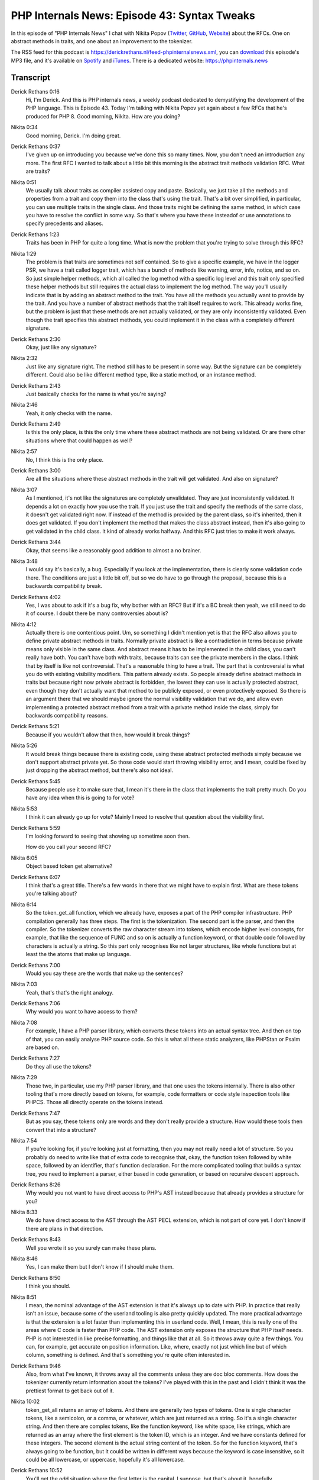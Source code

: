 PHP Internals News: Episode 43: Syntax Tweaks
=============================================

.. articleMetaData::
   :Where: London, UK
   :Date: 2020-03-05 09:06 Europe/London
   :Tags: blog, php, phpinternalsnews
   :Short: pin043
   :Enclosure: media/pin-043.mp3

In this episode of "PHP Internals News" I chat with Nikita Popov (`Twitter
<https://twitter.com/nikita_ppv>`_, `GitHub <https://github.com/nikic/>`_,
`Website <https://nikic.github.io/>`_)
about the RFCs. One on abstract methods in traits, and one about an
improvement to the tokenizer.

The RSS feed for this podcast is
https://derickrethans.nl/feed-phpinternalsnews.xml, you can download_ this
episode's MP3 file, and it's available on Spotify_ and iTunes_.
There is a dedicated website: https://phpinternals.news

.. _download: /media/pin-043.mp3
.. _Spotify: https://open.spotify.com/show/1Qcd282SDWGF3FSVuG6kuB
.. _iTunes: https://itunes.apple.com/gb/podcast/php-internals-news/id1455782198?mt=2

Transcript
----------

Derick Rethans  0:16  
	Hi, I'm Derick. And this is PHP internals news, a weekly podcast dedicated to demystifying the development of the PHP language. This is Episode 43. Today I'm talking with Nikita Popov yet again about a few RFCs that he's produced for PHP 8. Good morning, Nikita. How are you doing?

Nikita  0:34  
	Good morning, Derick. I'm doing great.

Derick Rethans  0:37  
	I've given up on introducing you because we've done this so many times. Now, you don't need an introduction any more. The first RFC I wanted to talk about a little bit this morning is the abstract trait methods validation RFC. What are traits?

Nikita  0:51  
	We usually talk about traits as compiler assisted copy and paste. Basically, we just take all the methods and properties from a trait and copy them into the class that's using the trait. That's a bit over simplified, in particular, you can use multiple traits in the single class. And those traits might be defining the same method, in which case you have to resolve the conflict in some way. So that's where you have these insteadof or use annotations to specify precedents and aliases. 

Derick Rethans  1:23  
	Traits has been in PHP for quite a long time. What is now the problem that you're trying to solve through this RFC? 

Nikita  1:29  
	The problem is that traits are sometimes not self contained. So to give a specific example, we have in the logger PSR, we have a trait called logger trait, which has a bunch of methods like warning, error, info, notice, and so on. So just simple helper methods, which all called the log method with a specific log level and this trait only specified these helper methods but still requires the actual class to implement the log method. The way you'll usually indicate that is by adding an abstract method to the trait. You have all the methods you actually want to provide by the trait. And you have a number of abstract methods that the trait itself requires to work. This already works fine, but the problem is just that these methods are not actually validated, or they are only inconsistently validated. Even though the trait specifies this abstract methods, you could implement it in the class with a completely different signature. 

Derick Rethans  2:30  
	Okay, just like any signature? 

Nikita  2:32  
	Just like any signature right. The method still has to be present in some way. But the signature can be completely different. Could also be like different method type, like a static method, or an instance method. 

Derick Rethans  2:43  
	Just basically checks for the name is what you're saying?

Nikita  2:46  
	Yeah, it only checks with the name.

Derick Rethans  2:49  
	Is this the only place, is this the only time where these abstract methods are not being validated. Or are there other situations where that could happen as well? 

Nikita  2:57  
	No, I think this is the only place. 

Derick Rethans  3:00  
	Are all the situations where these abstract methods in the trait will get validated. And also on signature?

Nikita  3:07  
	As I mentioned, it's not like the signatures are completely unvalidated. They are just inconsistently validated. It depends a lot on exactly how you use the trait. If you just use the trait and specify the methods of the same class, it doesn't get validated right now. If instead of the method is provided by the parent class, so it's inherited, then it does get validated. If you don't implement the method that makes the class abstract instead, then it's also going to get validated in the child class. It kind of already works halfway. And this RFC just tries to make it work always. 

Derick Rethans  3:44  
	Okay, that seems like a reasonably good addition to almost a no brainer. 

Nikita  3:48  
	I would say it's basically, a bug. Especially if you look at the implementation, there is clearly some validation code there. The conditions are just a little bit off, but so we do have to go through the proposal, because this is a backwards compatibility break. 

Derick Rethans  4:02  
	Yes, I was about to ask if it's a bug fix, why bother with an RFC? But if it's a BC break then yeah, we still need to do it of course. I doubt there be many controversies about is? 

Nikita  4:12  
	Actually there is one contentious point. Um, so something I didn't mention yet is that the RFC also allows you to define private abstract methods in traits. Normally private abstract is like a contradiction in terms because private means only visible in the same class. And abstract means it has to be implemented in the child class, you can't really have both. You can't have both with traits, because traits can see the private members in the class. I think that by itself is like not controversial. That's a reasonable thing to have a trait. The part that is controversial is what you do with existing visibility modifiers. This pattern already exists. So people already define abstract methods in traits but because right now private abstract is forbidden, the lowest they can use is actually protected abstract, even though they don't actually want that method to be publicly exposed, or even protectively exposed. So there is an argument there that we should maybe ignore the normal visibility validation that we do, and allow even implementing a protected abstract method from a trait with a private method inside the class, simply for backwards compatibility reasons. 

Derick Rethans  5:21  
	Because if you wouldn't allow that then, how would it break things? 

Nikita  5:26  
	It would break things because there is existing code, using these abstract protected methods simply because we don't support abstract private yet. So those code would start throwing visibility error, and I mean, could be fixed by just dropping the abstract method, but there's also not ideal. 

Derick Rethans  5:45  
	Because people use it to make sure that, I mean it's there in the class that implements the trait pretty much. Do you have any idea when this is going to for vote? 

Nikita  5:53  
	I think it can already go up for vote? Mainly I need to resolve that question about the visibility first.

Derick Rethans  5:59  
	I'm looking forward to seeing that showing up sometime soon then. 

	How do you call your second RFC? 

Nikita  6:05  
	Object based token get alternative? 

Derick Rethans  6:07  
	I think that's a great title. There's a few words in there that we might have to explain first. What are these tokens you're talking about? 

Nikita  6:14  
	So the token_get_all function, which we already have, exposes a part of the PHP compiler infrastructure. PHP compilation generally has three steps. The first is the tokenization. The second part is the parser, and then the compiler. So the tokenizer converts the raw character stream into tokens, which encode higher level concepts, for example, that like the sequence of FUNC and so on is actually a function keyword, or that double code followed by characters is actually a string. So this part only recognises like not larger structures, like whole functions but at least the the atoms that make up language. 

Derick Rethans  7:00  
	Would you say these are the words that make up the sentences? 

Nikita  7:03  
	Yeah, that's that's the right analogy. 

Derick Rethans  7:06  
	Why would you want to have access to them? 

Nikita  7:08  
	For example, I have a PHP parser library, which converts these tokens into an actual syntax tree. And then on top of that, you can easily analyse PHP source code. So this is what all these static analyzers, like PHPStan or Psalm are based on.

Derick Rethans  7:27  
	Do they all use the tokens?

Nikita  7:29  
	Those two, in particular, use my PHP parser library, and that one uses the tokens internally. There is also other tooling that's more directly based on tokens, for example, code formatters or code style inspection tools like PHPCS. Those all directly operate on the tokens instead. 

Derick Rethans  7:47  
	But as you say, these tokens only are words and they don't really provide a structure. How would these tools then convert that into a structure? 

Nikita  7:54  
	If you're looking for, if you're looking just at formatting, then you may not really need a lot of structure. So you probably do need to write like that of extra code to recognise that, okay, the function token followed by white space, followed by an identifier, that's function declaration. For the more complicated tooling that builds a syntax tree, you need to implement a parser, either based in code generation, or based on recursive descent approach. 

Derick Rethans  8:26  
	Why would you not want to have direct access to PHP's AST instead because that already provides a structure for you?

Nikita  8:33  
	We do have direct access to the AST through the AST PECL extension, which is not part of core yet. I don't know if there are plans in that direction. 

Derick Rethans  8:43  
	Well you wrote it so you surely can make these plans. 

Nikita  8:46  
	Yes, I can make them but I don't know if I should make them. 

Derick Rethans  8:50  
	I think you should. 

Nikita  8:51  
	I mean, the nominal advantage of the AST extension is that it's always up to date with PHP. In practice that really isn't an issue, because some of the userland tooling is also pretty quickly updated. The more practical advantage is that the extension is a lot faster than implementing this in userland code. Well, I mean, this is really one of the areas where C code is faster than PHP code. The AST extension only exposes the structure that PHP itself needs. PHP is not interested in like precise formatting, and things like that at all. So it throws away quite a few things. You can, for example, get accurate on position information. Like, where, exactly not just which line but of which column, something is defined. And that's something you're quite often interested in. 

Derick Rethans  9:46  
	Also, from what I've known, it throws away all the comments unless they are doc bloc comments. How does the tokenizer currently return information about the tokens? I've played with this in the past and I didn't think it was the prettiest format to get back out of it. 

Nikita  10:02  
	token_get_all returns an array of tokens. And there are generally two types of tokens. One is single character tokens, like a semicolon, or a comma, or whatever, which are just returned as a string. So it's a single character string. And then there are complex tokens, like the function keyword, like white space, like strings, which are returned as an array where the first element is the token ID, which is an integer. And we have constants defined for these integers. The second element is the actual string content of the token. So for the function keyword, that's always going to be function, but it could be written in different ways because the keyword is case insensitive, so it could be all lowercase, or uppercase, hopefully it's all lowercase. 

Derick Rethans  10:52  
	You'll get the odd situation where the first letter is the capital, I suppose, but that's about it, hopefully. 

Nikita  10:57  
	And finally, the last element is the line number. So the starting line number. 

Derick Rethans  11:02  
	So if you want to look at the position on the line, you'd have to calculate it yourself? 

Nikita  11:08  
	Right you would have to track that yourself. I mean, there are two problems. One is just that you have these single character tokens and the complex tokens using different structure. So all the codes using them as to always switch back between those; check if it's an array or a string, or a test to do some kind of normalisation itself. And the second problem is that arrays in PHP are fairly memory inefficient when it comes to storing a fixed amount of data. Storing three elements inside an array always means allocating an array for eight elements. Because its minimum array size, you have to use space to store the key, and so on. Generally, if you have a fixed structure, it's much much more efficient to store it inside an object. Using a class that has declared properties. So this makes a very large difference in some cases, especially if your array only has like two or three elements, you can save a lot of memory with it. 

Derick Rethans  12:12  
	Have you done any benchmarks to see how much memory you'd actually save some likes some some particular scripts that you've parsed with how to tokenizer doesn't matter and how you proposing to do it?

Nikita  12:22  
	Yeah, I have here in the RFC, some numbers for some particular script that goes down from 14 megabytes to eight megabytes. So that's nearly half the memory usage. Well, actually, maybe I should first actually say what the RFC proposes. The RFCe proposes to instead return objects, an array of objects. And these objects have four properties. So first is again, the ID of the token, then the textual content, the line number, and also the starting position of the token in the string. 

Derick Rethans  12:54  
	Is this something that the tokenizer extension and tracks for you? 

Nikita  12:58  
	I mean, that's something that can easily do, so we can just as will expose it. And these objects are always used. So we no longer make the distinction between single character tokens and complex tokens. So we always return the uniform array of tokens, of token objects. Despite doing that, removing this optimization for a single character tokens, the end result is still that we use half as much memory, simply because objects are that much more efficient than arrays. 

Derick Rethans  13:27  
	That's a clever trick. I'm sure people like that, that using less memory, at least I know I would. Is it also faster or doesn't particularly matter much? 

Nikita  13:35  
	It's also faster, like maybe 30% or something, because memory usage and performance tend to be pretty heavily correlated. So if you use less memory, you also are faster. 

Derick Rethans  13:46  
	That makes sense. Are you thinking of other things that you can add to the tokenizer extension to make working with them even easier?

Nikita  13:52  
	The way this new functionality is implemented is, we have a PHP token class and on it we have a static method getAll. So instead of calling the token_get_all function, you call PHPToken::getAll(). And one nice thing this allows you to do is to extend this token class. So you can say, MyPHPToken extends PHPToken, and then you call MyPHPToken::getAll() and then we will actually construct your extension class. That means that you can add whatever methods you like, in addition to what we provide by default. 

Derick Rethans  14:29  
	Is that a pattern that we have in other places in PHP as well? Because I don't usually think that even if you'd call an inherited static method, why wouldn't suddenly return the inherited classes object? wDo we did it in other places? 

Nikita  14:42  
	So this is somewhat uncommon in PHP internals. I think it's a pretty common pattern for userland where generally if you return new objects from static methods, you always use new static, not new self. This is essentially late static binding, which we did discuss quite recently. So, there is one limitation here namely that the constructor of the PHPToken class is final. So, you can extend the class and you can add extra methods, but you cannot modify the construction behaviour, because we would like to internally construct these tokens very efficiently by more or less directly writing the values into the right slot in memory and not doing slow constructor calls, becouse this functionality tends to be very performance sensitive. And the same trick where you can extend the class but not change the constructor is also used by the SimpleXML extension. Does exist but not very common in, generally where internal code is concerned, we usually do not really plan for extension. I think nowadays we mark nearly all internal all new internal classes as final simply because extension is such a pain to deal with. And for old classes who usually wish that we had marked them as final. I mean, this is also a general recommendation for userland that, like you should mark things final as much as you can get away with it. But it's much bigger concern for internals because dealing with userland extensions that do unexpected things is much harder for us.

Derick Rethans  16:23  
	You even need to make sure that your internal structures are properly constructed by the parent's constructor being called from inherited classes but in PHP, there's no such requirement that you do. Pretty sure I've had problems with that for the Date extension a long, long time ago, where people would extend from it, not call the constructor. And then because he didn't think of it, nothing is defined and everything just falls down.

Nikita  16:44  
	Yeah, so this is one of the common problems. And the other one is that internal classes often define custom object handlers. So that's something only internal classes can do. Just to give one example, they can define debug info handler that modifies the output of var_dump, but nowadays we also have the user land magic methods on get you back into and I think pretty much all internal classes are just going to ignore that, and always return their own internal debug information even if this method has been overwritten, simply because no internal class actually checks for that. And this kind of problem also exists for a lot of other magic, and generally no one takes it into account, and things are just more or less softly broken. 

Derick Rethans  17:31  
	Very recently there was a pull request for Xdebug to change that as well because in Xdebug's debugging output get sent to IDEs. For internal classes always uses internal get debug handler, and for userland classes it uses whatever is userland defined; I mean if there's a magic method we'll use that. The pull request wanted to change Xdebug in such a way that it would also use the get debug info magic method for internal classes, whenever overridden. After some discussion about this, we figured out, this is probably a bad idea to do, and hence, we haven't merged that. Although we end up fixing some other things that the developer also found. That's a curious situation to be in. We would like us to be sort of work the same. But at the same time, you sometimes really want to see the internal information from the classes without developers having hidden the information behind it, right. 

Nikita  18:20  
	Yeah, that's true. 

Derick Rethans  18:21  
	And that is just from a from a debug perspective. And even from, let's make sure things don't crash perspective. I see that the RFC also rejected a few features that aren't part of the current iteration yet or might make sense to add it later. And one of them is about a lazy token stream. What would that be and what sort of different interface would it have? 

Nikita  18:43  
	The lazy token stream basically just means that instead of returning an array of tokens, we return an iterator of tokens, which means that we do not have to store the full array in memory, which, like for the example, I used. The memory usage for the whole token array was eight megabytes, even after these memory usage improvements, which wasn't a fairly large file, but definitely not the largest file. You can encounter especially when it comes to generated files. So there is an advantage of processing tokens one by one as a stream, because then your memory usage is going to be basically O(1), not O(n). The problem is, I mean, the PHP lexer does indeed work one token at a time, so it can support it. The problem is that it has a lot of internal state. And in order to implement this iterator, we would have to backup and restore the state on each produced token to make sure that it's still possible to for example, include and compile other files in the meantime. So this is something that can be improved;  we can make that cheaper, but that would be a larger effort. And I'm not really sure it's worthwhile because, while you can process one token at a time. And this is, for example, what the PHP parser does internally. Many practical applications in userland will generally want to have all tokens as an array. Because it makes it simply, makes things easier if you can always look ahead and look back. And I think it would be fairly hard to rewrite the existing libraries in terms of the latest tree. It may be a nice to have, but I'm not the most useful thing for it now.

Derick Rethans  20:32  
	What has been the feedback for this RFC?

Nikita  20:35  
	I think pretty good. This is something that we've already discussed years ago. Last time the discussion kind of got a bit got a bit sidetracked. Yeah, one of the dangerous when you start introducing object oriented interfaces. Well, actually, I just call this RFC object-based intentionally, because when you do object oriented then people would like to have their tokens, and their token streams, and their token stream factories, and the token stream managers. And this is basically held this the whole time. But generally everyone who is working on tokens, which is not a lot of people, but those who are working with them know that memory usage is a problem. And the current, current inconsistent structure is a problem, which is why most of them implement their own token objects, and basically do the same thing we propose here just themselves. 

Derick Rethans  21:30  
	When it's this one going up for a vote at the same time? 

Nikita  21:32  
	Soon.

Derick Rethans  21:33  
	Both of these RFCs that we spoken about today are both targeted to a PHP eight, I suppose?

Nikita  21:37  
	Yeah. So right now, I think all RFCs are targeted at PHP 8.

Derick Rethans  21:42  
	Thank you for taking the time with me today, Nikita to talk about a bunch of little RFCs that you've written. Perhaps by the time this podcast comes out, we've started voting on them and see what happens to them. 

Nikita  21:52  
	Thanks for having me once again.

Derick Rethans  21:56  
	Thanks for listening to this instalment of PHP internals news. The weekly podcast dedicated to demystifying the development of the PHP language. I maintain a Patreon account for supporters of this podcast, as well as the Xdebug debugging tool. You can sign up for Patreon at https://drck.me/patreon. If you have comments or suggestions, feel free to email them to derick@phpinternals.news. Thank you for listening, and I'll see you next week.


Show Notes
----------

- RFC: `Validation for abstract trait methods <https://wiki.php.net/rfc/abstract_trait_method_validation>`_
- RFC: `Object-based token_get_all() alternative <https://wiki.php.net/rfc/token_as_object>`_
- PSR-3 `Logger Interface <https://www.php-fig.org/psr/psr-3/>`_
- `PHPStan — PHP Static Analysis Tool <https://github.com/phpstan/phpstan>`_
- `Psalm <https://psalm.dev/>`_
- `PHP-AST <https://github.com/nikic/php-ast>`__
- `PHPCS <https://github.com/FriendsOfPHP/PHP-CS-Fixer>`__

Credits
-------

.. credit::
   :Description: Music: Chipper Doodle v2
   :Type: Music
   :Author: Kevin MacLeod (incompetech.com) — Creative Commons: By Attribution 3.0
   :Link: https://incompetech.com/music/royalty-free/music.html
